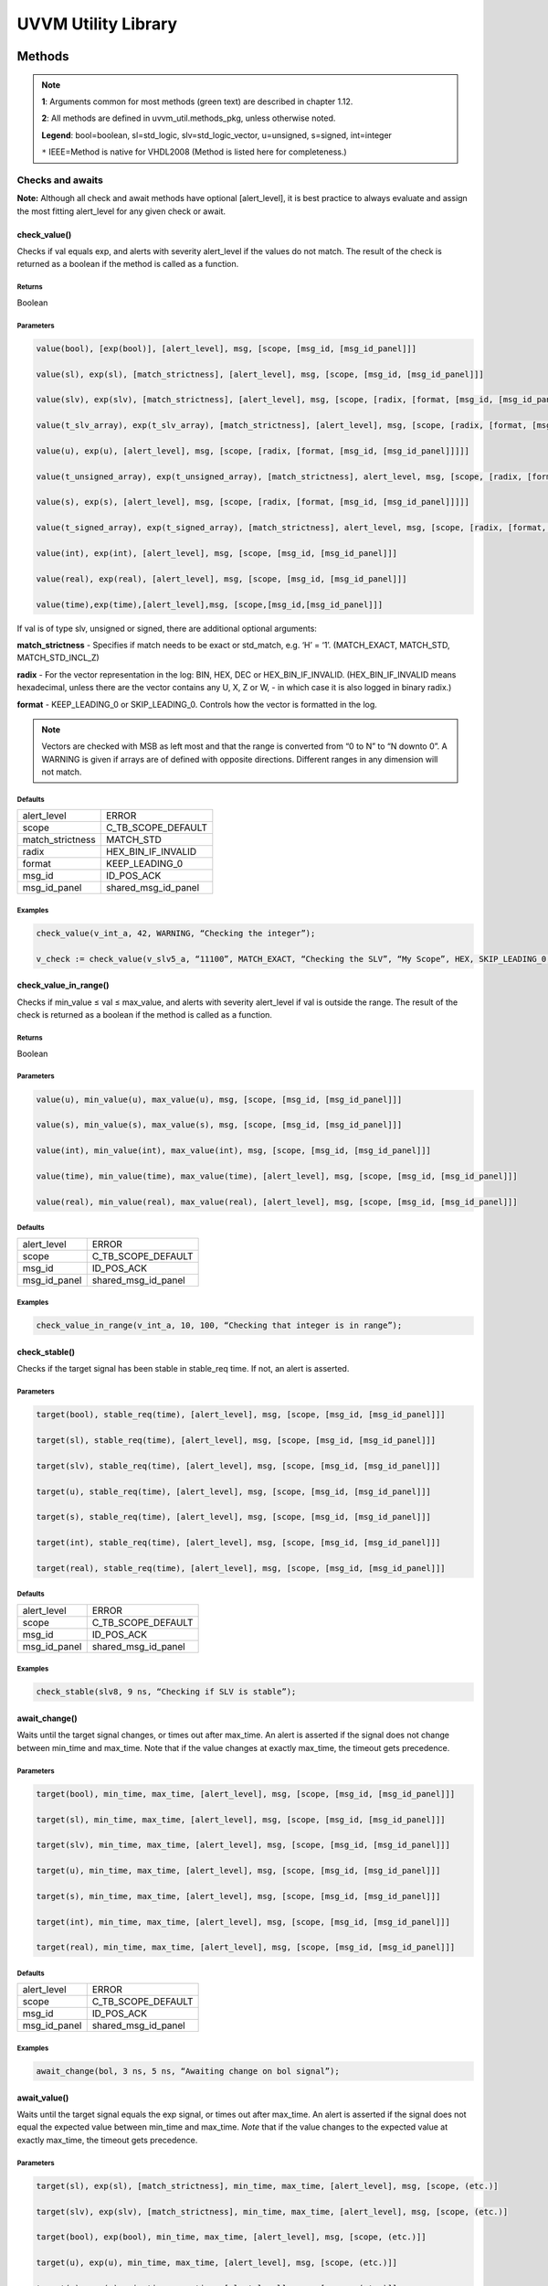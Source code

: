 #######################################################################################################################
UVVM Utility Library
#######################################################################################################################

***********************************************************************************************************************	     
Methods
***********************************************************************************************************************	     


.. note::
   **1**: Arguments common for most methods (green text) are described in chapter 1.12.
   
   **2**: All methods are defined in uvvm_util.methods_pkg, unless otherwise noted.
   
   **Legend**: bool=boolean, sl=std_logic, slv=std_logic_vector, u=unsigned, s=signed, int=integer
   
   ``*`` IEEE=Method is native for VHDL2008 (Method is listed here for completeness.)



Checks and awaits
=======================================================================================================================

**Note:** Although all check and await methods have optional [alert_level], it is best practice to always evaluate and 
assign the most fitting alert_level for any given check or await.


check_value()
-------------

Checks if val equals exp, and alerts with severity alert_level if the values do not match.
The result of the check is returned as a boolean if the method is called as a function.

Returns
^^^^^^^

Boolean


Parameters
^^^^^^^^^^

.. code-block:: shell

    value(bool), [exp(bool)], [alert_level], msg, [scope, [msg_id, [msg_id_panel]]]

    value(sl), exp(sl), [match_strictness], [alert_level], msg, [scope, [msg_id, [msg_id_panel]]]

    value(slv), exp(slv), [match_strictness], [alert_level], msg, [scope, [radix, [format, [msg_id, [msg_id_panel]]]]]

    value(t_slv_array), exp(t_slv_array), [match_strictness], [alert_level], msg, [scope, [radix, [format, [msg_id, [msg_id_panel]]]]]

    value(u), exp(u), [alert_level], msg, [scope, [radix, [format, [msg_id, [msg_id_panel]]]]] 

    value(t_unsigned_array), exp(t_unsigned_array), [match_strictness], alert_level, msg, [scope, [radix, [format, [msg_id, [msg_id_panel]]]]]

    value(s), exp(s), [alert_level], msg, [scope, [radix, [format, [msg_id, [msg_id_panel]]]]]

    value(t_signed_array), exp(t_signed_array), [match_strictness], alert_level, msg, [scope, [radix, [format, [msg_id, [msg_id_panel]]]]]

    value(int), exp(int), [alert_level], msg, [scope, [msg_id, [msg_id_panel]]]

    value(real), exp(real), [alert_level], msg, [scope, [msg_id, [msg_id_panel]]] 

    value(time),exp(time),[alert_level],msg, [scope,[msg_id,[msg_id_panel]]]


If val is of type slv, unsigned or signed, there are additional optional arguments:

**match_strictness**  - Specifies if match needs to be exact or std_match, e.g. ‘H’ = ‘1’.
(MATCH_EXACT, MATCH_STD, MATCH_STD_INCL_Z)                               
    
**radix** - For the vector representation in the log: BIN, HEX, DEC or HEX_BIN_IF_INVALID.
(HEX_BIN_IF_INVALID means hexadecimal, unless there are the vector contains any U,     
X, Z or W, - in which case it is also logged in binary radix.)                               
    
**format** - KEEP_LEADING_0 or SKIP_LEADING_0. Controls how the vector is formatted in the log.


.. note::
    Vectors are checked with MSB as left most and that the range is converted from “0 to N” to “N downto 0”.                     
    A WARNING is given if arrays are of defined with opposite directions. Different ranges in any dimension will not match.
      

Defaults
^^^^^^^^

+-----------------+---------------------+
| alert_level     | ERROR               |
+-----------------+---------------------+                                
| scope           | C_TB_SCOPE_DEFAULT  |
+-----------------+---------------------+                             
| match_strictness| MATCH_STD           |
+-----------------+---------------------+                             
| radix           | HEX_BIN_IF_INVALID  |
+-----------------+---------------------+                             
| format          | KEEP_LEADING_0      |
+-----------------+---------------------+                             
| msg_id          | ID_POS_ACK          |
+-----------------+---------------------+                             
| msg_id_panel    | shared_msg_id_panel |
+-----------------+---------------------+                             
    

Examples
^^^^^^^^

.. code-block:: shell

    check_value(v_int_a, 42, WARNING, “Checking the integer”);

    v_check := check_value(v_slv5_a, “11100”, MATCH_EXACT, “Checking the SLV”, “My Scope”, HEX, SKIP_LEADING_0, ID_SEQUENCER, shared_msg_id_panel);


check_value_in_range()
----------------------

Checks if min_value ≤ val ≤ max_value, and alerts with severity alert_level if val is outside the range.
The result of the check is returned as a boolean if the method is called as a function.    

Returns
^^^^^^^

Boolean


Parameters
^^^^^^^^^^

.. code-block:: shell

    value(u), min_value(u), max_value(u), msg, [scope, [msg_id, [msg_id_panel]]]

    value(s), min_value(s), max_value(s), msg, [scope, [msg_id, [msg_id_panel]]]

    value(int), min_value(int), max_value(int), msg, [scope, [msg_id, [msg_id_panel]]]

    value(time), min_value(time), max_value(time), [alert_level], msg, [scope, [msg_id, [msg_id_panel]]]

    value(real), min_value(real), max_value(real), [alert_level], msg, [scope, [msg_id, [msg_id_panel]]]
                                      
                            
Defaults
^^^^^^^^

+-----------------+---------------------+
| alert_level     | ERROR               |
+-----------------+---------------------+
| scope           | C_TB_SCOPE_DEFAULT  |
+-----------------+---------------------+
| msg_id          | ID_POS_ACK          |
+-----------------+---------------------+
| msg_id_panel    | shared_msg_id_panel |
+-----------------+---------------------+


Examples
^^^^^^^^

.. code-block:: shell

    check_value_in_range(v_int_a, 10, 100, “Checking that integer is in range”);



check_stable()
--------------

Checks if the target signal has been stable in stable_req time. If not, an alert is asserted.

Parameters
^^^^^^^^^^

.. code-block:: shell

    target(bool), stable_req(time), [alert_level], msg, [scope, [msg_id, [msg_id_panel]]]

    target(sl), stable_req(time), [alert_level], msg, [scope, [msg_id, [msg_id_panel]]]
    
    target(slv), stable_req(time), [alert_level], msg, [scope, [msg_id, [msg_id_panel]]]

    target(u), stable_req(time), [alert_level], msg, [scope, [msg_id, [msg_id_panel]]]

    target(s), stable_req(time), [alert_level], msg, [scope, [msg_id, [msg_id_panel]]]

    target(int), stable_req(time), [alert_level], msg, [scope, [msg_id, [msg_id_panel]]]

    target(real), stable_req(time), [alert_level], msg, [scope, [msg_id, [msg_id_panel]]]


Defaults
^^^^^^^^

+-----------------+---------------------+
| alert_level     | ERROR               |
+-----------------+---------------------+
| scope           | C_TB_SCOPE_DEFAULT  |
+-----------------+---------------------+
| msg_id          | ID_POS_ACK          |
+-----------------+---------------------+
| msg_id_panel    | shared_msg_id_panel |
+-----------------+---------------------+


Examples
^^^^^^^^

.. code-block:: shell

    check_stable(slv8, 9 ns, “Checking if SLV is stable”);




await_change()
--------------

Waits until the target signal changes, or times out after max_time. An alert is asserted if the signal does not change between min_time
and max_time.
Note that if the value changes at exactly max_time, the timeout gets
precedence.

Parameters
^^^^^^^^^^

.. code-block:: shell

    target(bool), min_time, max_time, [alert_level], msg, [scope, [msg_id, [msg_id_panel]]]

    target(sl), min_time, max_time, [alert_level], msg, [scope, [msg_id, [msg_id_panel]]]

    target(slv), min_time, max_time, [alert_level], msg, [scope, [msg_id, [msg_id_panel]]]

    target(u), min_time, max_time, [alert_level], msg, [scope, [msg_id, [msg_id_panel]]]

    target(s), min_time, max_time, [alert_level], msg, [scope, [msg_id, [msg_id_panel]]]

    target(int), min_time, max_time, [alert_level], msg, [scope, [msg_id, [msg_id_panel]]]

    target(real), min_time, max_time, [alert_level], msg, [scope, [msg_id, [msg_id_panel]]]


Defaults
^^^^^^^^

+-----------------+---------------------+
| alert_level     | ERROR               |
+-----------------+---------------------+
| scope           | C_TB_SCOPE_DEFAULT  |
+-----------------+---------------------+
| msg_id          | ID_POS_ACK          |
+-----------------+---------------------+
| msg_id_panel    | shared_msg_id_panel |
+-----------------+---------------------+


Examples
^^^^^^^^

.. code-block:: shell

    await_change(bol, 3 ns, 5 ns, “Awaiting change on bol signal”);


await_value()
-------------

Waits until the target signal equals the exp signal, or times out after max_time.
An alert is asserted if the signal does not equal the expected value between min_time and max_time.
*Note* that if the value changes to the expected value at exactly max_time, the timeout gets precedence.

Parameters
^^^^^^^^^^

.. code-block:: shell

    target(sl), exp(sl), [match_strictness], min_time, max_time, [alert_level], msg, [scope, (etc.)]

    target(slv), exp(slv), [match_strictness], min_time, max_time, [alert_level], msg, [scope, (etc.)]

    target(bool), exp(bool), min_time, max_time, [alert_level], msg, [scope, (etc.)]]

    target(u), exp(u), min_time, max_time, [alert_level], msg, [scope, (etc.)]]

    target(s), exp(s), min_time, max_time, [alert_level], msg, [scope, (etc.)]]

    target(int), exp(int), min_time, max_time, [alert_level], msg, [scope, (etc.)]]

    target(real), exp(real), min_time, max_time, [alert_level], msg, [scope, (etc.)]]


**match_strictness** - Specifies if match needs to be exact or std_match , e.g. ‘H’ = ‘1’. (MATCH_EXACT, MATCH_STD)

Defaults
^^^^^^^^

+-----------------+---------------------+
| alert_level     | ERROR               |
+-----------------+---------------------+
| scope           | C_TB_SCOPE_DEFAULT  |
+-----------------+---------------------+
| msg_id          | ID_POS_ACK          |
+-----------------+---------------------+
| msg_id_panel    | shared_msg_id_panel |
+-----------------+---------------------+


Examples
^^^^^^^^

.. code-block:: shell

    await_value(bol, true, 10 ns, 20 ns, “Waiting for bol to become true”);

    await_value(slv8, “10101010”, MATCH_STD, 3 ns, 7 ns, WARNING, “Waiting for slv8 value”);


await_stable()
--------------

Wait until the target signal has been stable for at least 'stable_req'. Report an error if this does not occurr within the time specified by 'timeout'.
*Note:* 'Stable' refers to that the signal has not had an event (i.e. not changed value).

Parameters
^^^^^^^^^^

.. code-block:: shell

    target(bool), stable_req(time), stable_req_from(t_from_point_in_time), timeout (time), timeout_from(t_from_point_in_time), [alert_level], msg, [scope, (etc.)]

    target(sl), stable_req(time), stable_req_from(t_from_point_in_time), timeout (time), timeout_from(t_from_point_in_time), [alert_level], msg, [scope, (etc.)]

    target(slv), stable_req(time), stable_req_from(t_from_point_in_time), timeout (time), timeout_from(t_from_point_in_time), [alert_level], msg, [scope, (etc.)]

    target(u), stable_req(time), stable_req_from(t_from_point_in_time), timeout (time), timeout_from(t_from_point_in_time), [alert_level], msg, [scope, (etc.)]

    target(s), stable_req(time), stable_req_from(t_from_point_in_time), timeout (time), timeout_from(t_from_point_in_time), [alert_level], msg, [scope, (etc.)]

    target(int), stable_req(time), stable_req_from(t_from_point_in_time), timeout (time), timeout_from(t_from_point_in_time), [alert_level], msg, [scope, (etc.)]

    target(real), stable_req(time), stable_req_from(t_from_point_in_time), timeout (time), timeout_from(t_from_point_in_time), [alert_level], msg, [scope, (etc.)]


Description of special arguments:

stable_req_from : 

- FROM_NOW: Target must be stable 'stable_req' from now.
- FROM_LAST_EVENT: Target must be stable 'stable_req' from the last event of target.

timeout_from :

- FROM_NOW: The timeout argument is given in time from now.
- FROM_LAST_EVENT: The timeout argument is given in time the last event of target.


Defaults
^^^^^^^^

+-----------------+---------------------+
| alert_level     | ERROR               |
+-----------------+---------------------+
| scope           | C_TB_SCOPE_DEFAULT  |
+-----------------+---------------------+
| msg_id          | ID_POS_ACK          |
+-----------------+---------------------+
| msg_id_panel    | shared_msg_id_panel |
+-----------------+---------------------+


Examples
^^^^^^^^

.. code-block:: shell

    await_stable(u8, 20 ns, FROM_LAST_EVENT, 100 ns, FROM_NOW, ERROR, “Waiting for u8 to stabilize”);




Logging and verbosity control
=======================================================================================================================


set_log_file_name()
-------------------

Sets the log file name. To ensure that the entire log transcript is written to a single file, 
this should be called prior to any other procedures (except set_alert_file_name()). 
If file name is set after a log message has been written to the log file, a warning will be reported. 
This warning can be disabled by setting C_WARNING_ON_LOG_ALERT_FILE_RUNTIME_RENAME false in the adaptations_pkg.

Parameters
^^^^^^^^^^

.. code-block:: shell

    [file_name(string)]


Defaults
^^^^^^^^

+-----------------+---------------------+
| file_name       | C_LOG_FILE_NAME     |
+-----------------+---------------------+


Examples
^^^^^^^^

.. code-block:: shell    

    set_log_file_name(“new_log_file_name.txt”);


log()
-----

Writes message to log. If the msg_id is enabled in msg_id_panel, log the msg. Log destination defines where the message will 
be written to (CONSOLE_AND_LOG, CONSOLE_ONLY, LOG_ONLY). If log destination is not specified, the default value in 
shared_default_log_destination found in the adaptations_pkg.vhd will be used. log_file_name defines the log file that the text 
block shall be written to. The “open_mode” parameter indicates how the log file shall be opened (write_mode, append_mode).

Parameters
^^^^^^^^^^

.. code-block:: shell

    [msg_id], msg, [scope, [msg_id_panel, [log_destination(t_log_destination), [log_file_name(string), [open_mode(file_open_kind)]]]]]



General string handling features for log()
^^^^^^^^^^^^^^^^^^^^^^^^^^^^^^^^^^^^^^^^^^

* All log messages will be given using the user defined layout in adaptations_pkg.vhd
* \\n may be used to force line shifts. Line shift will occur after scope column, before message column
* \\r may be used to force line shift at start of log message. The result will be a blank line apart from prefix 
  (message ID, timestamp and scope will be omitted on the first line)


Defaults
^^^^^^^^

+-------------------+-------------------------------+
| msg_id            | C_TB_MSG_ID_DEFAULT           |
+-------------------+-------------------------------+
| scope             | C_TB_SCOPE_DEFAULT            |
+-------------------+-------------------------------+
| msg_id_panel      | shared_msg_id_panel           |
+-------------------+-------------------------------+
| log_destination   | shared_default_log_destination|
+-------------------+-------------------------------+
| log_file_name     | C_LOG_FILE_NAME               |
+-------------------+-------------------------------+
| open_mode         | append_mode                   |
+-------------------+-------------------------------+


Examples
^^^^^^^^

.. code-block:: shell

    log(ID_SEQUENCER, “message to log”);

    log(ID_BFM, “Msg”, “MyScope”, local_msg_id_panel, LOG_ONLY, “new_log.txt”, write_mode);


log_text_block()
----------------

Writes text block from VHDL line to log. Formatting either FORMATTED or UNFORMATTED. msg_header is an optional header message for the text_block.
log_if_block_empty defines how an empty text block is handled (WRITE_HDR_IF_BLOCK_EMPTY/SKIP_LOG_IF_BLOCK_EMPTY/NOTIFY_IF_BLOCK_EMPTY).
Log destination defines where the message will be written to (CONSOLE_AND_LOG, CONSOLE_ONLY, LOG_ONLY). Log file name defines the log file that 
the text block shall be written to. open_mode indicates how the log file shall be opened (write_mode, append_mode).

Parameters
^^^^^^^^^^

.. code-block:: shell

    log_text_block(ID_SEQUENCER, v_line, UNFORMATTED);

    log_text_block(ID_BFM, v_line, FORMATTED, “Header”, “MyScope”);



Defaults
^^^^^^^^

+-----------------------+-------------------------------+
| msg_header            | “”                            |
+-----------------------+-------------------------------+
| scope                 | C_TB_SCOPE_DEFAULT            |
+-----------------------+-------------------------------+
| msg_id_panel          | shared_msg_id_panel           |
+-----------------------+-------------------------------+
| log_if_block_empty    | WRITE_HDR_IF_BLOCK_EMPTY      |
+-----------------------+-------------------------------+
| log_destination       | shared_default_log_destination|
+-----------------------+-------------------------------+
| log_file_name         | C_LOG_FILE_NAME               |
+-----------------------+-------------------------------+
| open_mode             | append_mode                   |
+-----------------------+-------------------------------+


Examples
^^^^^^^^

.. code-block:: shell

    log_text_block(ID_SEQUENCER, v_line, UNFORMATTED);
    
    log_text_block(ID_BFM, v_line, FORMATTED, “Header”, “MyScope”);



enable_log_msg()
----------------

Enables logging for the given msg_id. (See ID-list on front page for special purpose IDs).
Logging of enable_log_msg() can be turned off by setting quietness=QUIET.

Parameters
^^^^^^^^^^

.. code-block:: shell

    msg_id, [quietness(t_quietness), [scope]]
    
    msg_id, msg, [quietness(t_quietness), [scope]]
    
    msg_id, msg_id_panel, [msg, [scope, [quietness(t_quietness)]]]

Defaults
^^^^^^^^

+-----------------------+-------------------------------+
| msg_id_panel          | shared_msg_id_panel           |
+-----------------------+-------------------------------+
| msg                   | ””                            |
+-----------------------+-------------------------------+
| scope                 | C_TB_SCOPE_DEFAULT            |
+-----------------------+-------------------------------+
| quietness             | NON_QUIET                     |
+-----------------------+-------------------------------+


Examples
^^^^^^^^

.. code-block:: shell

    enable_log_msg(ID_SEQUENCER);


disable_log_msg()
-----------------

Disables logging for the given msg_id. (See ID-list on front page for special purpose IDs).
Logging of disable_log_msg() can be turned off by setting quietness=QUIET.

Parameters
^^^^^^^^^^

.. code-block:: shell

    msg_id, [quietness(t_quietness), [scope]]

    msg_id, msg, [quietness(t_quietness), [scope]]

    msg_id, msg_id_panel, [msg, [scope, [quietness(t_quietness)]]]


Defaults
^^^^^^^^

+-----------------------+-------------------------------+
| msg_id_panel          | shared_msg_id_panel           |
+-----------------------+-------------------------------+
| msg                   | ””                            |
+-----------------------+-------------------------------+
| scope                 | C_TB_SCOPE_DEFAULT            |
+-----------------------+-------------------------------+
| quietness             | NON_QUIET                     |
+-----------------------+-------------------------------+


Examples
^^^^^^^^

.. code-block:: shell

    disable_log_msg(ID_LOG_HDR);



is_log_msg_enabled ()
---------------------

Returns Boolean ‘true’ if given message ID is enabled. Otherwise ‘false’

Returns
^^^^^^^

Boolean


Parameters
^^^^^^^^^^

.. code-block:: shell

    msg_id, [msg_id_panel]


Defaults
^^^^^^^^

+-----------------------+-------------------------------+
| msg_id_panel          | shared_msg_id_panel           |
+-----------------------+-------------------------------+


Examples
^^^^^^^^

.. code-block:: shell

    v_is_enabled := is_log_msg_enabled(ID_SEQUENCER);


set_log_destination()
---------------------

Sets the default log destination for all log procedures (CONSOLE_AND_LOG, CONSOLE_ONLY, LOG_ONLY). 
The destination specified in this log_destination will be used unless the log_destination argument in 
the log procedure is specified. A log message is written to log ID ID_LOG_MSG_CTRL if quietness is set to NON_QUIET .

Parameters
^^^^^^^^^^

.. code-block:: shell

    t_log_destination, [quietness(t_quietness)]



Defaults
^^^^^^^^

+-----------------------+-------------------------------+
| Quietness             | NON_QUIET                     |
+-----------------------+-------------------------------+


Examples
^^^^^^^^

.. code-block:: shell

    set_log_destination(CONSOLE_ONLY);




Alert handling
=======================================================================================================================


set_alert_file_name()
---------------------

Sets the alert file name. To ensure that the entire log transcript is written to a single file, 
this should be called prior to any other procedures (except set_alert_file_name()). If file name is set after a 
log message has been written to the log file, a warning will be reported. This warning can be disabled by 
setting C_WARNING_ON_LOG_ALERT_FILE_RUNTIME_RENAME false in the adaptations_pkg.

Parameters
^^^^^^^^^^

.. code-block:: shell

    file_name(string)]

Defaults
^^^^^^^^

+-----------------------+-------------------------------+
| file_name             | C_ALERT_FILE_NAME             |
+-----------------------+-------------------------------+


Examples
^^^^^^^^

.. code-block:: shell

    set_alert_file_name(“new_alert_log_file.txt”);



alert()
-------

- Asserts an alert with severity given by alert_level.
- Increment the counters for the given alert_level.
- If the stop_limit for the given alert_level is reached, stop the simulation.


Parameters
^^^^^^^^^^

.. code-block:: shell

    alert_level, msg , [scope]

Defaults
^^^^^^^^

+-----------------------+-------------------------------+
| scope                 | C_TB_SCOPE_DEFAULT            |
+-----------------------+-------------------------------+


Examples
^^^^^^^^

.. code-block:: shell

    alert(TB_WARNING, “This is a TB warning”);


alert() overloads
-----------------

Overloads for alert().
Note that: warning(msg, [scope]) = alert(warning, msg, [scope]).

- note() tb_note() 
- warning() tb_warning() 
- error() tb_error() 
- failure() tb_failure()
- manual_check() 


Parameters
^^^^^^^^^^

.. code-block:: shell

    msg, [scope]

Defaults
^^^^^^^^

+-----------------------+-------------------------------+
| scope                 | C_TB_SCOPE_DEFAULT            |
+-----------------------+-------------------------------+


Examples
^^^^^^^^

.. code-block:: shell

    note(“This is a note”);

    tb_failure(“This is a TB failure”, “tb_scope”);



increment_expected_alerts()
---------------------------

Increments the expected alert counter for the given alert_level.

Parameters
^^^^^^^^^^

.. code-block:: shell

    alert_level, [number (natural) , [msg, [scope]]]


Defaults
^^^^^^^^

+-----------------------+-------------------------------+
| number                | 1                             |
+-----------------------+-------------------------------+
| msg                   | “”                            |
+-----------------------+-------------------------------+
| scope                 | C_TB_SCOPE_DEFAULT            |
+-----------------------+-------------------------------+


Examples
^^^^^^^^

.. code-block:: shell

    increment_expected_alerts_and_stop_limit(WARNING, 2, “Expecting two more warnings”);


get_alert_stop_limit()
----------------------

Returns current stop limit for given alert type.

Returns
^^^^^^^

Integer


Parameters
^^^^^^^^^^

.. code-block:: shell

    alert_level


Examples
^^^^^^^^

.. code-block:: shell

    v_int := get_alert_stop_limit(FAILURE);


set_alert_attention()
---------------------

Set given alert type to t_attention: IGNORE or REGARD.

Parameters
^^^^^^^^^^

.. code-block:: shell

    alert_level, attention (t_attention), [msg]


Defaults
^^^^^^^^

+-----------------------+-------------------------------+
| msg                   | “”                            |
+-----------------------+-------------------------------+

Examples
^^^^^^^^

.. code-block:: shell

    set_alert_attention(NOTE, IGNORE, “Ignoring all note-alerts”);


get_alert_attention()
---------------------

Returns current attention (IGNORE or REGARD) for given alert type.


Returns
^^^^^^^

t_attention


Parameters
^^^^^^^^^^

.. code-block:: shell

    alert_level


Examples
^^^^^^^^

.. code-block:: shell

    v_attention := get_alert_attention(WARNING)



Reporting
=======================================================================================================================

report_global_ctrl()
--------------------

Logs the values in the global_ctrl signal, which is described in chapter 1.13 **TODO! Enter link!**


Parameters
^^^^^^^^^^

.. code-block:: shell

    VOID


report_msg_id_panel()
---------------------

Logs the values in the msg_id_panel, which is described in chapter 1.13 **TODO! Enter link!**


Parameters
^^^^^^^^^^

.. code-block:: shell

    VOID


report_alert_counters()
-----------------------

Logs the status of all alert counters, typically at the end of simulation.
For each alert_level, the alert counter is compared with the expected counter.
If parameter is FINAL, an additional summary concluding success or failure is logged. - type t_order is (FINAL, INTERMEDIATE)
VOID parameter gives same result as FINAL.


Parameters
^^^^^^^^^^

.. code-block:: shell

    VOID

    order (t_order)


Examples
^^^^^^^^

.. code-block:: shell

    report_alert_counters(VOID); 

    report_alert_counters(FINAL); 

    report_alert_counters(INTERMEDIATE);



report_check_counters()
-----------------------

Logs the status of all check counters, typically at the end of simulation. 
- type t_order is (FINAL, INTERMEDIATE)

VOID parameter gives same result as FINAL.


Parameters
^^^^^^^^^^

.. code-block:: shell

    VOID

    order (t_order)


Examples
^^^^^^^^

.. code-block:: shell

    report_check_counters(VOID); 

    report_check_counters(FINAL); 

    report_check_counters(INTERMEDIATE);



Shared variables
----------------

*Note!* The shared variables are natural, read only types.

shared_uvvm_status.found_unexpected_simulation_warnings_or_worse
^^^^^^^^^^^^^^^^^^^^^^^^^^^^^^^^^^^^^^^^^^^^^^^^^^^^^^^^^^^^^^^^
Status is ‘0’ on success and ‘1’ on failure.
The variable is set when actual > expected for WARNING, ERROR or FAILURE alerts.

shared_uvvm_status.found_unexpected_simulation_errors_or_worse
^^^^^^^^^^^^^^^^^^^^^^^^^^^^^^^^^^^^^^^^^^^^^^^^^^^^^^^^^^^^^^
Status is ‘0’ on success and ‘1’ on failure.
The variable is set when actual > expected for ERROR or FAILURE alerts.

shared_uvvm_status.mismatch_on_expected_simulation_warnings_or_worse
^^^^^^^^^^^^^^^^^^^^^^^^^^^^^^^^^^^^^^^^^^^^^^^^^^^^^^^^^^^^^^^^^^^^
Status is ‘0’ on success and ‘1’ on failure.
The variable is set when there is a mismatch between the expected and the actual WARNING, ERROR or FAILURE alerts.

shared_uvvm_status.mismatch_on_expected_simulation_errors_or_worse
^^^^^^^^^^^^^^^^^^^^^^^^^^^^^^^^^^^^^^^^^^^^^^^^^^^^^^^^^^^^^^^^^^
Status is ‘0’ on success and ‘1’ on failure.
The variable is set when there is a mismatch between the expected and the actual ERROR or FAILURE alerts.



Randomization
=======================================================================================================================

random()
--------

Returns a random std_logic_vector of size length. The function uses and updates a global seed.


Returns
^^^^^^^

std_logic_vector


Parameters
^^^^^^^^^^

.. code-block:: shell

    length(int)


Examples
^^^^^^^^

.. code-block:: shell

    v_slv := random(v_slv’length);


random()
--------

Returns a random std_logic. The function uses and updates a global seed

Returns
^^^^^^^

std_logic_vector


Parameters
^^^^^^^^^^

.. code-block:: shell

    VOID


Examples
^^^^^^^^

.. code-block:: shell

    v_sl := random(VOID);


random()
--------

Returns a random integer, real or time between min_value and max_value. The function uses and updates a global seed

Returns
^^^^^^^

- Integer
- Real
- Time


Parameters
^^^^^^^^^^

.. code-block:: shell

    min_value(int), max_value(int) 
    
    min_value(real), max_value(real) 
    
    min_value(time), max_value(time)


Examples
^^^^^^^^

.. code-block:: shell

    v_int := random(1, 10);


random()
--------

Sets v_target to a random value. The procedure uses and updates v_seed1 and v_seed2.


Parameters
^^^^^^^^^^

.. code-block:: shell

    min_value(int), max_value(int), v_seed1(positive var), v_seed2(positive var), v_target(int var)
    
    min_value(real), max_value(real), v_seed1(positive var), v_seed2(positive var), v_target(real var) 
    
    min_value(time), max_value(time), v_seed1(positive var), v_seed2(positive var), v_target(time var)


Examples
^^^^^^^^

.. code-block:: shell

    random(0.01, 0.03, v_seed1, v_seed2, v_real);


randomize()
-----------

Sets the global seeds to seed1 and seed2.


Parameters
^^^^^^^^^^

.. code-block:: shell

    seed1(positive), seed2(positive) , [msg, [scope]]


Examples
^^^^^^^^

.. code-block:: shell

    randomize(12, 14, “Setting global seeds”);



String handling
=======================================================================================================================


to_string()
-----------

IEEE defined to_string functions.
Return a string with the value of the argument ‘value’.

Returns
^^^^^^^

String


Parameters
^^^^^^^^^^

.. code-block:: shell

    value({ANY_SCALAR_TYPE})

    value(slv)
    
    value(time), unit(time)
    
    value(real), digits(natural)
    
    value(real), format(string) -- C-style formatting


to_string()
-----------

Additions to the IEEE defined to_string functions.
Return a string with the value of the argument ‘val’.

- type t_radix is (BIN, HEX, DEC, HEX_BIN_IF_INVALID)
- type t_format_spaces is (KEEP_LEADING_SPACE, SKIP_LEADING_SPACE) 
- type t_truncate_string is (DISALLOW_TRUNCATE, ALLOW_TRUNCATE)
- type t_format_zeros is (AS_IS, SKIP_LEADING_0)
- type t_radix_prefix is (EXCL_RADIX, INCL_RADIX)
- type t_format_zeros is (KEEP_LEADING_0, SKIP_LEADING_0)


Returns
^^^^^^^

String


Parameters
^^^^^^^^^^

.. code-block:: shell

    val(bool), width(natural), justified(side), format_spaces(t_format_spaces), [truncate(t_truncate_string)]

    val(int), width(natural), justified(side), format_spaces(t_format_spaces), [truncate(t_truncate_string), [radix(t_radix), [prefix(t_radix_prefix), [format(t_format_zeros)]]]]

    val(int), radix(t_radix), prefix(t_radix_prefix), [format(t_format_zeros)] val(slv), radix(t_radix), [format(t_format_zeros), [prefix(t_radix_prefix)]] val(t_slv_array), radix(t_radix), [format(t_format_zeros), [prefix(t_radix_prefix)]]

    val(u), radix(t_radix), [format(t_format_zeros), [prefix(t_radix_prefix)]] val(t_unsigned_array), radix(t_radix), [format(t_format_zeros), [prefix(t_radix_prefix)]]

    val(s), radix(t_radix), [format(t_format_zeros), [prefix(t_radix_prefix)]] val(t_signed_array), radix(t_radix), [format(t_format_zeros), [prefix(t_radix_prefix)]]

    val(string) -- Removes non printable ascii characters


Defaults
^^^^^^^^

+-----------------------+-------------------------------+
| justified             | RIGHT                         |
+-----------------------+-------------------------------+
| truncate              | DISALLOW_TRUNCATE             |
+-----------------------+-------------------------------+
| prefix                | EXCL_RADIX                    |
+-----------------------+-------------------------------+


Examples
^^^^^^^^

.. code-block:: shell

    v_string := to_string(v_u8, DEC);
    
    v_string := to_string(v_slv8, HEX, AS_IS, INCL_RADIX);


to_upper()
----------

Returns a string containing an upper case version of the argument ‘val’

Returns
^^^^^^^

String


Parameters
^^^^^^^^^^

.. code-block:: shell

    val(string)

Examples
^^^^^^^^

.. code-block:: shell

    v_string := to_upper(“lowercase string”);


justify()
---------

IEEE implementation of justify. 
Returns a string where ‘value’ is justified to the side given by ‘justified’ (right, left).

Returns
^^^^^^^

String


Parameters
^^^^^^^^^^

.. code-block:: shell

    value(string), [justified(side)], [field(width)]



Defaults
^^^^^^^^

+-----------------------+-------------------------------+
| justified             | RIGHT                         |
+-----------------------+-------------------------------+
| field                 | 0                             |
+-----------------------+-------------------------------+


justify()
---------

Addition to the IEEE implementation of justify(). 
Returns a string where ‘val’ is justified to the side given by ‘justified’ (right, left, center). In addition to right and left, center is also an option. 
The string can be truncated with the ‘truncate’ parameter (ALLOW_TRUNCATE, DISALLOW_TRUNCATE) or leading spaces can be removed 
with ‘format_spaces’ (KEEP_LEADING_SPACE, SKIP_LEADING_SPACE).

Returns
^^^^^^^

String


Parameters
^^^^^^^^^^

.. code-block:: shell

    val(string), justified(side), width(natural), format_spaces(t_format_spaces), truncate(t_truncate_string)


Examples
^^^^^^^^

.. code-block:: shell

    v_string := justify(“string”, RIGHT, C_STRING_LENGTH, ALLOW_TRUNCATE, KEEP_LEADING_SPACE);


fill_string()
-------------

Returns a string filled with the character ‘val’.

Returns
^^^^^^^

String


Parameters
^^^^^^^^^^

.. code-block:: shell

    val(character), width(natural)


Examples
^^^^^^^^

.. code-block:: shell

    v_string := fill_string(‘X’, 10);


ascii_to_char()
---------------

Return the ASCII to character located at the argument ‘ascii_pos’

- type t_ascii_allow is (ALLOW_ALL, ALLOW_PRINTABLE_ONLY)


Returns
^^^^^^^

Character


Parameters
^^^^^^^^^^

.. code-block:: shell

    ascii_pos(int), [ascii_allow (t_ascii_allow)]


Defaults
^^^^^^^^

+-----------------------+-------------------------------+
| ascii_allow           | ALLOW_ALL                     |
+-----------------------+-------------------------------+


Examples
^^^^^^^^

.. code-block:: shell

    v_char := ascii_to_char(65); -- ASCII ‘A’


char_to_ascii()
---------------

Return the ASCII value (integer) of the argument ‘char’

Returns
^^^^^^^

Integer


Parameters
^^^^^^^^^^

.. code-block:: shell

    char (character)


Examples
^^^^^^^^

.. code-block:: shell

    v_int := char_to_ascii(‘A’); -- Returns 65


pos_of_leftmost()
-----------------

Returns position of left most ‘character’ in ‘string’, alternatively return-value if not found.

Returns
^^^^^^^

Natural


Parameters
^^^^^^^^^^

.. code-block:: shell

    target(character), vector(string), [result_if_not_found (natural)]



Defaults
^^^^^^^^

+-----------------------+-------------------------------+
| result_if_not_found   | 1                             |
+-----------------------+-------------------------------+


Examples
^^^^^^^^

.. code-block:: shell

    v_natural := pos_of_leftmost(‘x’, v_string);


pos_of_rightmost()
------------------

Returns position of right most ‘character’ in ‘string’, alternatively return- value if not found.

Returns
^^^^^^^

Natural


Parameters
^^^^^^^^^^

.. code-block:: shell

    target(character), vector(string), [result_if_not_found (natural)]


Defaults
^^^^^^^^

+-----------------------+-------------------------------+
| result_if_not_found   | 1                             |
+-----------------------+-------------------------------+


Examples
^^^^^^^^

.. code-block:: shell

    v_natural := pos_of_rightmost(‘A’, v_string);


remove_initial_chars()
----------------------

Return string less the num (number of chars) first characters

Returns
^^^^^^^
String


Parameters
^^^^^^^^^^

.. code-block:: shell

    source(string), num(natural)


Examples
^^^^^^^^

.. code-block:: shell

    v_string :=remove_initial_chars(“abcde”,1); -- Returns “bcde”


get_[procedure|process|entity]_name from_instance_name()
--------------------------------------------------------

Returns procedure, process or entity name from the given instance name as string.
The instance name must be <object>’instance_name, where object is a signal, variable or constant defined in the procedure,
process and entity or process respectively. E.g. get_entity_name_from_instance_name(my_process_variable’instance-name)

Returns
^^^^^^^

String


Parameters
^^^^^^^^^^

.. code-block:: shell

    val(string)


Examples
^^^^^^^^

.. code-block:: shell

    v_string := get_procedure_name_from_instance_name(c_int’instance_name);

    v_string := get_process_name_from_instance_name(c_int’instance_name);

    v_string := get_entity_name_from_instance_name(c_int’instance_name);


replace()
---------

String function returns a string where the target character has been replaced by the exchange character.

Returns
^^^^^^^

String


Parameters
^^^^^^^^^^

.. code-block:: shell

    val(string), target_char(character), exchange_char(character)


Examples
^^^^^^^^

.. code-block:: shell

    v_string := replace(“string_x”, ‘x’, ‘y’); -- Returns “string_y”


replace()
---------

Similar to function version of replace(). 
Line procedure replaces the input with a line where the target character has been replaced by the exchange character.


Parameters
^^^^^^^^^^

.. code-block:: shell

    variable text_line(inout line), target_char(character), exchange_char(character)


Examples
^^^^^^^^

.. code-block:: shell

    replace(str, ‘a’, ‘b’);


pad_string()
------------

Returns a string of width ‘width’ with the string ‘val’ on the side of the string given in ‘side’ (LEFT, RIGHT).
The remaining width is padded with ‘char’.

Returns
^^^^^^^

String


Parameters
^^^^^^^^^^

.. code-block:: shell

    val(string), char(character), width(natural), [side(side)]


Defaults
^^^^^^^^

+-----------------------+-------------------------------+
| side                  | LEFT                          |
+-----------------------+-------------------------------+


Examples
^^^^^^^^

.. code-block:: shell

    v_string := pad_string(“abcde”, ‘-’, 10, LEFT);



Signal generators
=======================================================================================================================


clock_generator()
-----------------

Generates a clock signal.
Usage: Include the clock_generator as a concurrent procedure from your test bench.
By using the variant with the clock_ena input, the clock can be started and stopped during simulation. Each start/stop is logged (if the msg_id ID_CLOCK_GEN is enabled).
Duty cycle can be set either by percentage or time.
An optional output signal clock_count can be used to keep track of the number of clock cycles that have passed. Always starts on 0.


Parameters
^^^^^^^^^^

.. code-block:: shell

    clock_signal(sl), [clock_count (natural)], clock_period(time), [clock_high_percentage(natural)] 
    
    clock_signal(sl), [clock_count (natural)], clock_period(time), [clock_high_time(time)] 
    
    clock_signal(sl), clock_ena(boolean), [clock_count(natural)], clock_period(time), clock_name(string), [clock_high_percentage(natural range 1 to 99)] 
    
    clock_signal(sl), clock_ena(boolean), [clock_count(natural)], clock_period(time), clock_name(string), [clock_high_time(time)]


Defaults
^^^^^^^^

+-----------------------+-------------------------------+
| clock_high_percentage | 50                            |
+-----------------------+-------------------------------+


Examples
^^^^^^^^

.. code-block:: shell

    clock_generator(clk50M, 20 ns);
    
    clock_generator(clk100M, clk100M_ena, 10 ns, “100 MHz with 60% duty cycle”, 60);
    
    clock_generator(clk100M, clk100M_ena, clk100M_cnt, 10 ns, “100 MHz with 60% duty cycle”, 6 ns);


adjustable_clock_generator()
----------------------------

Generates a clock with adjustable duty cycle.
Usage: Include the adjustable_clock_generator as a concurrent procedure from your test bench.

Duty cycle can be adjusted by changing the clock_high_percentage.

*Note* that clock_high_percentage has to be set in the range of 1 to 99, and that an TB_ERROR will be raised if scale limits are exceeded. Input parameter clock_period and clock_name are constants.

An optional output signal clock_count can be used to keep track of the number of clock cycles that have passed. Always starts on 0.


Parameters
^^^^^^^^^^

.. code-block:: shell

    clock_signal(sl), clock_ena(boolean), clock_period(time), clock_high_percentage(natural) 
    
    clock_signal(sl), clock_ena(boolean), clock_period(time), clock_name(string),clock_high_percentage(natural)
    
    clock_signal(sl), clock_ena(boolean), clock_count(natural), clock_period(time),clock_name(string), clock_high_percentage(natural)


Examples
^^^^^^^^

.. code-block:: shell

    adjustable_clock_generator(clk50M, clk50M_ena, 20 ns, 50); 
    
    adjustable_clock_generator(clk50M, clk50M_ena, 20 ns, “100MHz clock with 50% duty cycle”, 50);
    
    adjustable_clock_generator(clk50M, clk50M_ena, clk50M_cnt, 20 ns, “100MHz clock with 60% duty cycle”, 60);


gen_pulse()
-----------

Generates a pulse on the target signal for a certain amount of time or a number of clock cycles.

- If blocking_mode = BLOCKING: Procedure blocks the caller (e.g. the test sequencer) until the pulse is done. (default)
- If blocking_mode = NON_BLOCKING : Procedure starts the pulse and schedules the end of the pulse, so that the caller can continue immediately. 
  
*Note* that the clock_signal version will synchronize the pulse to clock signal and begin the pulse on falling edge and end the pulse on a succeeding falling edge.


Parameters
^^^^^^^^^^

.. code-block:: shell

    target(sl), [pulse_value(sl)], pulse_duration(time), [blocking_mode(t_blocking_mode)], msg, [scope, [msg_id, [msg_id_panel]]]
    
    target(sl), [pulse_value(sl)], clock_signal(sl), num_periods(int), msg, [scope, [msg_id, [msg_id_panel]]]
    
    target(boolean), [pulse_value(boolean)], pulse_duration(time), [blocking_mode(t_blocking_mode)], msg, [scope, [msg_id, [msg_id_panel]]]
    
    target(boolean), [pulse_value(boolean)], clock_signal(sl), num_periods(int), msg, [scope, [msg_id, [msg_id_panel]]]
    
    target(slv), [pulse_value(slv)], pulse_duration(time), [blocking_mode(t_blocking_mode)], msg, [scope, [msg_id, [msg_id_panel]]]
    
    target(slv), [pulse_value(slv)], clock_signal(sl), num_periods(int), msg, [scope, [msg_id, [msg_id_panel]]]


Defaults
^^^^^^^^

+-----------------------+-------------------------------+
| pulse_value           | ’1’\|true\|(others=>’1’)      |
+-----------------------+-------------------------------+
| scope                 | C_TB_SCOPE_DEFAULT            |
+-----------------------+-------------------------------+
| msg_id                | ID_GEN_PULSE                  |
+-----------------------+-------------------------------+
| msg_id_panel          | shared_msg_id_panel           |
+-----------------------+-------------------------------+


Examples
^^^^^^^^

.. code-block:: shell

    gen_pulse(sl_1, 50 ns, BLOCKING, “Pulsing for 50 ns”);
    
    gen_pulse(sl_1, ’1’, 50 ns, BLOCKING, “Pulsing for 50 ns”);
    
    gen_pulse(slv8, 50 ns, “Pulsing SLV for 50 ns”, ALLOW_PULSE_CONTINUATION); gen_pulse(slv8, x”AB”, clk100M, 2, “Pulsing SLV for 2 clock periods”);



Synchronisation
=======================================================================================================================

**Note:** It is recommended to use a constant for flag_name to avoid typing errors in methods block_flag(),
unblock_flag() and await_unblock_flag().


block_flag()
------------

Blocks a flag to allow synchronisation between processes. Adds a new blocked flag if it does not already exist. 
Maximum number of flags can be modified in adaptation_pkg.
Sets an alert with already_blocked_severity if the flag already is blocked.


Parameters
^^^^^^^^^^

.. code-block:: shell

    flag_name(string), msg, [already_blocked_severity(t_alert_level), [scope]]


Defaults
^^^^^^^^

+---------------------------+-------------------------------+
| already_blocked_severity  | WARNING                       |
+---------------------------+-------------------------------+
| scope                     | C_TB_SCOPE_DEFAULT            |
+---------------------------+-------------------------------+


Examples
^^^^^^^^

.. code-block:: shell

    block_flag(“my_flag“,“blocking my flag“)
    
    block_flag(C_MY_FLAG_1,“blocking “ & C_MY_FLAG_1, WARNING, “My Scope”)


unblock_flag()
--------------

Unblocks a flag to allow a process that is waiting on that flag to continue. 
Adds a new unblocked flag if it does not already exist. Parameter trigger is included to pulse 
the global signal global_trigger used to allow await_unblock_flag() to detect unblocking.


Parameters
^^^^^^^^^^

.. code-block:: shell

    flag_name(string), msg, trigger(sl), [scope]


Mandatory
^^^^^^^^^

+-----------------------+-------------------------------+
| trigger               | global_trigger                |
+-----------------------+-------------------------------+


Defaults
^^^^^^^^

+-----------------------+-------------------------------+
| scope                 | C_TB_SCOPE_DEFAULT            |
+-----------------------+-------------------------------+


Examples
^^^^^^^^

.. code-block:: shell

    unblock_flag(“my_flag“,“unblocking my flag“, global_trigger) 

    unblock_flag(C_MY_FLAG_1,“unblocking“ & C_MY_FLAG_1, global_trigger, “My Scope”)


await_unblock_flag()
--------------------

Waits for a flag to be unblocked. Continues immediately if the flag already is unblocked. 
Adds a new blocked flag if it does not already exist. If so await_unblock_flag() will wait for 
the flag to be unblocked. Sets an alert with timeout_severity if the flag is not unblocked within timeout. 
A timeout of 0 ns means wait forever.
The flag can be re-blocked when leaving the process by setting flag_returning=RETURN_TO_BLOCK.


Parameters
^^^^^^^^^^

.. code-block:: shell

    flag_name(string), timeout(time), msg, [flag_returning(t_flag_returning), [timeout_severity(t_alert_level), [scope]]]


Defaults
^^^^^^^^

+-----------------------+-------------------------------+
| flag_returning        | KEEP_UNBLOCKED                |
+-----------------------+-------------------------------+
| timeout_severity      | ERROR                         |
+-----------------------+-------------------------------+
| scope                 | C_TB_SCOPE_DEFAULT            |
+-----------------------+-------------------------------+


Examples
^^^^^^^^

.. code-block:: shell

    await_unblock_flag(“my_flag“, 0 ns, “waiting for my_flag to be unblocked)
    
    await_unblock_flag(“my_flag“, 10 us, “waiting for my_flag to be unblocked”, RETURN_TO_BLOCK, WARNING)
    
    await_unblock_flag(C_MY_FLAG_1, 10 us, “waiting for “C_MY_FLAG_1 & ” to be unblocked”, RETURN_TO_BLOCK, WARNING, “My Scope”)


await_barrier()
---------------

For the barrier_signal you may use the predefined global_barrier or define your own barrier_signal of type sl.
The function can be used to synchronise between several sequencers.
When the function is called, it waits for all sequencer using the same barrier_signal to reach their call of await_barrier.


Parameters
^^^^^^^^^^

.. code-block:: shell

    barrier_signal(sl), timeout(time), msg, [timeout_severity(t_alert_level), [scope]]


Examples
^^^^^^^^

.. code-block:: shell

    await_barrier(global_barrier, 100 us, “waiting for global barrier”, ERROR, “My Scope”)



BFM Common package
=======================================================================================================================

*Methods are defined in uvvm_util.bfm_common_pkg*


normalize_and_check()
---------------------

Normalize 'value' to the width given by 'target'.
If value'length > target'length, remove leading zeros (or sign bits) from value.
If value'length < target'length, add padding (leading zeros, or sign bits) to value.

Mode (t_normalization_mode) is used for sanity checks, and can be one of :

* ALLOW_WIDER : Allow only value'length >= target'length 
* ALLOW_NARROWER : Allow only value'length <= target'length 
* ALLOW_WIDER_NARROWER : Allow both of the above
* ALLOW_EXACT_ONLY: Allow only value'length = target'length

**Returns:** slv, u, s, t_slv_array, t_signed_array, t_unsigned_array


Parameters
^^^^^^^^^^

.. code-block:: shell

    value(slv), target(slv), mode (t_normalization_mode), value_name, target_name, msg
    
    value(t_slv_array), target(t_slv_array), mode (t_normalization_mode), value_name, target_name, msg
    
    value(u), target (u), mode (t_normalization_mode), value_name, target_name, msg
    
    value(t_unsigned_array), target(t_unsigned_array), mode(t_normalization_mode), value_name, target_name, msg
    
    value(s), target (s), mode (t_normalization_mode), value_name, target_name, msg
    
    value(t_signed_array), target(t_signed_array), mode (t_normalization_mode), value_name, target_name, msg


Examples
^^^^^^^^

.. code-block:: shell

    v_slv8 := normalize_and_check(v_slv5, v_slv8, ALLOW_NARROWER, “8bit slv”, “5bit slv”, “Normalizing and checking slv”);


wait_until_given_time_after_rising_edge()
-----------------------------------------

Wait until wait_time after rising_edge(clk)
If the time passed since the previous rising_edge is less than wait_time,
don't wait until the next rising_edge, just wait_time after the previous rising_edge.


Parameters
^^^^^^^^^^

.. code-block:: shell

    clk(sl), wait_time(time)


Examples
^^^^^^^^

.. code-block:: shell

    wait_until_given_time_after_rising_edge(clk50M, 5 ns);



wait_until_given_time_before_rising_edge()
------------------------------------------

Wait until time_to_edge before rising_edge(clk)
If the time until rising_edge is less than time_to_edge, wait until the next rising_edge and afterwards until time_to_edge before rising_edge


Parameters
^^^^^^^^^^

.. code-block:: shell

    clk(sl), time_to_edge(time), clk_period(time)


Examples
^^^^^^^^

.. code-block:: shell

    wait_until_given_time_after_rising_edge(clk50M, 2 ns, 10 ns);


wait_num_rising_edge_plus_margin()
----------------------------------

Waits for ‘num_rising_edge’ rising edges of the clk signal, and then waits for ‘margin’.


Parameters
^^^^^^^^^^

.. code-block:: shell

    clk(sl), num_rising_edge(natural), margin(time)
    

Examples
^^^^^^^^

.. code-block:: shell

    wait_num_rising_edge_plus_margin(clk50M, 3, 4 ns);


wait_on_bfm_sync_start()
------------------------

Synchronizes the start of a BFM procedure depending on bfm_sync: 

-SYNC_ON_CLOCK_ONLY: waits until the falling_edge of the clk signal.
-SYNC_WITH_SETUP_AND_HOLD: waits until the setup time before the clock’s rising_edge.

It returns the times of falling and rising edges. When not found returns -1 ns.


Parameters
^^^^^^^^^^

.. code-block:: shell

    clk(sl), bfm_sync(t_bfm_sync), setup_time(time), config_clock_period(time), time_of_falling_edge(time), time_of_rising_edge(time)


Examples
^^^^^^^^

.. code-block:: shell

    wait_on_bfm_sync_start(clk, config.bfm_sync, 2.5 ns, 10 ns, v_time_of_falling_edge, v_time_of_rising_edge);


wait_on_bfm_exit()
------------------

Synchronizes the exit of a BFM procedure depending on bfm_sync: 

-SYNC_ON_CLOCK_ONLY: waits until one quarter of the clock period (measured with the falling and rising edges) after the clock’s rising_edge. 

-SYNC_WITH_SETUP_AND_HOLD: waits until the hold time after the clock’s rising_edge.


The times of falling and rising edges must be consecutive to be able to calculate the correct clock period.


Parameters
^^^^^^^^^^

.. code-block:: shell

    clk(sl), bfm_sync(t_bfm_sync), hold_time(time), time_of_falling_edge(time), time_of_rising_edge(time)


Examples
^^^^^^^^

.. code-block:: shell

    wait_on_bfm_exit(clk, config.bfm_sync, 2.5 ns, v_time_of_falling_edge, v_time_of_rising_edge);


check_clock_period_margin()
---------------------------

Checks that the clock signal behaves according to configured specifications. Only when bfm_sync = SYNC_WITH_SETUP_AND_HOLD.
The procedure must be called after the clock’s rising_edge.


Parameters
^^^^^^^^^^

.. code-block:: shell

    clock(sl), bfm_sync(t_bfm_sync), time_of_falling_edge(time), time_of_rising_edge(time), config_clock_period(time), config_clock_period_margin(time), config_clock_margin_severity(t_alert_level)


Examples
^^^^^^^^

.. code-block:: shell

    check_clock_period_margin(clk, config.bfm_sync, v_time_of_falling_edge, v_time_of_rising_edge, 10 ns, 2 ns, TB_ERROR);


General Watchdog
=======================================================================================================================

*Note 1* – the general watchdog will terminate with the alert_level when timeout expires.

*Note 2* – the VVCs support an activity watchdog. See UVVM Essential Mechanisms PDF in UVVM VVC Framework for more details.


watchdog_timer()
----------------

This procedure has to be instantiated as a concurrent procedure in the testbench or test harness.
Initializes the watchdog timer as a concurrent procedure that will run until
the timeout expires. A signal of the type t_watchdog_ctrl must be defined in the testbench, this is needed to call the other procedures on the watchdog.


Parameters
^^^^^^^^^^

.. code-block:: shell

    watchdog_timer(t_watchdog_ctrl), timeout (time), [alert_level, [msg]]


Examples
^^^^^^^^

.. code-block:: shell

    watchdog_timer(watchdog_ctrl, 500 us, ERROR, “Watchdog timer”);


extend_watchdog()
-----------------

Extends the timeout of the watchdog timer by the specified time.
If no time is given, the original timeout will be used as the time extension.


Parameters
^^^^^^^^^^

.. code-block:: shell

    extend_watchdog (t_watchdog_ctrl), [time_extend (time)]


Examples
^^^^^^^^

.. code-block:: shell

    extend_watchdog(watchdog_ctrl, 100 us)


reinitialize_watchdog()
-----------------------

Reinitializes the watchdog timer with a new timeout.


Parameters
^^^^^^^^^^

.. code-block:: shell

    reinitialize_watchdog(t_watchdog_ctrl), timeout (time)


Examples
^^^^^^^^

.. code-block:: shell

    reinitialize_watchdog(watchdog_ctrl, 1 ms)


terminate_watchdog()
--------------------

Terminates the concurrent procedure where the watchdog timer is running. 
Once this is done the watchdog can’t be started again. 
This should normally be called at the end of the simulation.


Parameters
^^^^^^^^^^

.. code-block:: shell

    terminate_watchdog (t_watchdog_ctrl)


Examples
^^^^^^^^

.. code-block:: shell

    terminate_watchdog(watchdog_ctrl)


Message IDs
=======================================================================================================================

A sub set of message IDs is listed in this table. All the message IDs are defined in uvvm_util.adaptations_pkg.

+-----------------------+-------------------------------------------------------------------+
| **Message ID**        | **Description**                                                   |
+-----------------------+-------------------------------------------------------------------+
| ID_LOG_HDR            | For all test sequencer log headers.                               |
|                       | Special format with preceding empty line and underlined message   |
|                       | (also applies to ID_LOG_HDR_LARGE and ID_LOG_HDR_XL).             |
+-----------------------+-------------------------------------------------------------------+
| ID_SEQUENCER          | For all other test sequencer messages                             |
+-----------------------+-------------------------------------------------------------------+
| ID_SEQUENCER_SUB      | For general purpose procedures defined inside TB and called from  |
|                       | test sequencer                                                    |
+-----------------------+-------------------------------------------------------------------+
| ID_POS_ACK            | A general positive acknowledge for check routines (incl. awaits)  |
+-----------------------+-------------------------------------------------------------------+
| ID_BFM                | BFM operation (e.g. message that a write operation is completed)  |
|                       | (BFM: Bus Functional Model, basically a procedure to handle a     |
|                       | physical interface)                                               |
+-----------------------+-------------------------------------------------------------------+
| ID_BFM_WAIT           | Typically BFM is waiting for response (e.g. waiting for ready, or |
|                       | predefined number of wait states)                                 |
+-----------------------+-------------------------------------------------------------------+
| ID_BFM_POLL           | Used inside a BFM when polling until reading a given value, i.e., |
|                       | to show all reads until expected value found.                     |
+-----------------------+-------------------------------------------------------------------+
| ID_PACKET_INITIATE    | A packet has been initiated (Either about to start or just started|
+-----------------------+-------------------------------------------------------------------+
| ID_PACKET_COMPLETE    | Packet completion                                                 |
+-----------------------+-------------------------------------------------------------------+
| ID_PACKET_HDR         | Packet header information                                         |
+-----------------------+-------------------------------------------------------------------+
| ID_PACKET_DATA        | Packet data information                                           |
+-----------------------+-------------------------------------------------------------------+
| ID_LOG_MSG_CTRL       | Dedicated ID for enable/disable_log_msg                           |
+-----------------------+-------------------------------------------------------------------+
| ID_CLOCK_GEN          | Used for logging when clock generators are enabled or disabled    |
+-----------------------+-------------------------------------------------------------------+
| ID_GEN_PULSE          |Used for logging when a gen_pulse procedure starts pulsing a signal|
+-----------------------+-------------------------------------------------------------------+
| ID_NEVER              | Used for avoiding log entry. Cannot be enabled.                   |
+-----------------------+-------------------------------------------------------------------+
| ALL_MESSAGES          | Not an ID. Applies to all IDs (apart from ID_NEVER)               |
+-----------------------+-------------------------------------------------------------------+



Message IDs are used for verbosity control in many of the procedures and functions in UVVM-Util, 
and are toggled by using the procedures enable_log_msg() and disable_log_msg() that are described in this document.

**Example:** A check is performed each clock cycle;
check_value(my_boolean_condition, error, “Verifying condition”, C_SCOPE, ID_POS_ACK, my_msg_id_panel);
The message ID “ID_POS_ACK” is enabled by default, and will report a positive acknowledge if the check passes. 
Since the check is performed each clock cycle, the positive acknowledge will be printed each clock cycle. 
There are two possibilities if you wish to turn off the positive acknowledge message:

- Disable “ID_POS_ACK” in my_msg_id_panel (or use another msg_id_panel) by calling disable_log_msg(ID_POS_ACK, my_msg_id_panel). 
  This will disable positive acknowledge messages for any procedure call that uses this msg_id_panel.
  
- Call check_value() with “ID_NEVER” instead of “ID_POS_ACK”. This will disable the positive acknowledge for this 
  particular call of check_value(), but all other calls to check_value() will report a positive acknowledge.


Common arguments in checks and awaits
=======================================================================================================================

Most check and await methods have two groups of arguments:

- arguments specific to this function/procedure

- common_args: arguments common for all functions/procedures:
    * alert_level, msg, [scope], [msg_id], [msg_id_panel]

For example: check_value(val, exp, ERROR, "Check that the val signal equals the exp signal", C_SCOPE);
The common arguments are described in the following table.

+---------------+-------------------+---------------------------+-------------------------------------------------------+
| **Argument**  | **Type**          | **Example**               | **Description**                                       |
+---------------+-------------------+---------------------------+-------------------------------------------------------+
| alert_level   | t_alert_level;    | ERROR                     | Set the severity for the alert that may be asserted   |
|               |                   |                           | by the method.                                        |
+---------------+-------------------+---------------------------+-------------------------------------------------------+
| msg           | string;           | “Check that bus is stable”| A custom message to be appended in the log/alert.     |
+---------------+-------------------+---------------------------+-------------------------------------------------------+
| scope         | string;           | "TB Sequencer"            | A string describing the scope from which the          |
|               |                   |                           | log/alert originates.                                 |
+---------------+-------------------+---------------------------+-------------------------------------------------------+
| msg_id        | t_msg_id          | ID_BFM                    | Optional message ID, defined in the adaptations       |
|               |                   |                           | package.                                              |
|               |                   |                           | Default value for check routines = ID_POS_ACK;        |
+---------------+-------------------+---------------------------+-------------------------------------------------------+
| msg_id_panel  | t_msg_id_panel    | local_msg_id_panel        | Optional msg_id_panel, controlling verbosity within a |
|               |                   |                           | specified scope.                                      | 
|               |                   |                           | Defaults to a common ID panel defined in the          |
|               |                   |                           | adaptations package.                                  |
+---------------+-------------------+---------------------------+-------------------------------------------------------+


Using Hierarchical Alert Reporting
=======================================================================================================================

Enable hierarchical alerts via the constant C_ENABLE_HIERARCHICAL_ALERTS in the adaptations package.
The procedures used for hierarchical alert reporting are described in the following table.

- By default, there is only one level in the hierarchy tree, and one scope with name given by C_BASE_HIERARCHY_LEVEL in 
  the adaptations package. This scope has a stop limit of 0 by default.
- To add a scope to the hierarchy, call add_to_alert_hierarchy().
- Any scope that is not registered in the hierarchy will be automatically registered if an alert is triggered in that scope. 
  The parent scope will then be C_BASE_HIERARCHY_LEVEL. Changing the parent is possible by calling add_to_alert_hierarchy() 
  with another scope as parent. This is only allowed if the parent is C_BASE_HIERARCHY_LEVEL and may cause an odd-looking 
  summary (total summary will be correct).



Intended use:
In UVVM mostly use the scope to describe components, e.g. VVCs. It can also be smaller structures, but it has to have its own sequencer.
A good way to set up the hierarchy is to let every scope register themselves with the default parent scope, and then in addition make 
every parent register each of its children. This is because the child scope doesn’t have to have the same parent scope in all 
testbenches/testharnesses, i.e. the child doesn’t know its parent.

- In the child, call add_to_alert_hierarchy(<child scope>). This will add the scope of the child to the hierarchy with the default (base) parent.
- In the parent, first call add_to_alert_hierarchy(<parent scope>). Then call immediately add_to_alert_hierarchy(<child scope>, <parent scope>) for
  each of the scopes that shall be children of this parent scope. This will re-register the children to the correct parent.
  

**Example output**

.. image:: /images/hierarhical_alerts.png


add_to_alert_hierarchy()
------------------------

Add a scope in the alert hierarchy tree.

Parameters
^^^^^^^^^^

.. code-block:: shell

    scope(string), [parent_scope(string), [stop_limit(t_alert_counters)]]


Defaults
^^^^^^^^

+-----------------------+-------------------------------+
| parent_scope          | C_BASE_HIERARCHY_LEVEL        |
+-----------------------+-------------------------------+
| stop_limit            | (others => ‘0’)               |
+-----------------------+-------------------------------+


Examples
^^^^^^^^

.. code-block:: shell

    add_to_alert_hierarchy(“tier_2”, “tier_1”);


increment_expected_alerts()
---------------------------

Increment the expected alert counter for a scope.

Parameters
^^^^^^^^^^

.. code-block:: shell

    scope(string), alert_level, [amount(natural)]


Defaults
^^^^^^^^

+-----------------------+-------------------------------+
| amount                | 1                             |
+-----------------------+-------------------------------+


Examples
^^^^^^^^

.. code-block:: shell

    increment_expected_alerts(“tier_2”, ERROR, 2);


set_expected_alerts()
---------------------

Set the expected alert counter for a scope.

Parameters
^^^^^^^^^^

.. code-block:: shell

    scope(string), alert_level, expected_alerts(natural)


Examples
^^^^^^^^

.. code-block:: shell

    set_expected_alerts(“tier_2”, WARNING, 5);

increment_stop_limit()
----------------------

Increment the stop limit for a scope.


Parameters
^^^^^^^^^^

.. code-block:: shell

    scope(string), alert_level, [amount(natural)]


Defaults
^^^^^^^^

+-----------------------+-------------------------------+
| amount                | 1                             |
+-----------------------+-------------------------------+


Examples
^^^^^^^^

.. code-block:: shell

    increment_stop_limit(“tier_1”, ERROR);


set_stop_limit()
----------------

Set the stop limit for a scope.

Parameters
^^^^^^^^^^

.. code-block:: shell
    
    scope(string), alert_level, stop_limit (natural)


Examples
^^^^^^^^

.. code-block:: shell

    set_stop_limit(“tier_1”, ERROR, 5);



Adaptation package
=======================================================================================================================

The adaptations_pkg.vhd is intended for local modifications to library behaviour and log layout. 
This way only one file needs to merge when a new version of the library is released.
This package may of course also be used to set up a company or project specific behaviour and layout. 
The layout constants and global signals are described in the following tables.

+-----------------------------------------------+-------------------------------------------------------------------+
| **Constant**                                  | **Description**                                                   |
+-----------------------------------------------+-------------------------------------------------------------------+
| C_ALERT_FILE_NAME                             | Name of the alert file.                                           |
+-----------------------------------------------+-------------------------------------------------------------------+
| C_LOG_FILE_NAME                               | Name of the log file.                                             |
+-----------------------------------------------+-------------------------------------------------------------------+
| C_SHOW_UVVM_UTILITY_LIBRARY_INFO              | General information about the UVVM Utility Library will be shown  |
|                                               | when this is enabled.                                             |
+-----------------------------------------------+-------------------------------------------------------------------+
| C_SHOW_UVVM_UTILITY_LIBRARY_RELEASE_INFO      | Release information will be shown when this is enabled.           |
+-----------------------------------------------+-------------------------------------------------------------------+
| C_UVVM_TIMEOUT                                | General timeout for UVVM wait statements.                         |
+-----------------------------------------------+-------------------------------------------------------------------+
| C_LOG_PREFIX                                  | The prefix to all log messages. "UVVM: " by default.              |
+-----------------------------------------------+-------------------------------------------------------------------+
| C_LOG_PREFIX_WIDTH                            | Number of characters to be used for the log prefix.               |
+-----------------------------------------------+-------------------------------------------------------------------+
| C_LOG_MSG_ID_WIDTH                            | Number of characters to be used for the message ID.               |
+-----------------------------------------------+-------------------------------------------------------------------+
| C_LOG_TIME_WIDTH                              | Number of characters to be used for the log time. Three characters|
|                                               | are used for time unit, e.g., ' ns'.                              |
+-----------------------------------------------+-------------------------------------------------------------------+
| C_LOG_TIME_BASE                               | The unit in which time is shown in the log. Either ns or ps.      |
+-----------------------------------------------+-------------------------------------------------------------------+
| C_LOG_TIME_DECIMALS                           | Number of decimals to show for the time.                          |
+-----------------------------------------------+-------------------------------------------------------------------+
| C_LOG_SCOPE_WIDTH                             | Number of characters to be used to show log scope.                |
+-----------------------------------------------+-------------------------------------------------------------------+
| C_LOG_LINE_WIDTH                              | Number of characters allowed in each line in the log.             |
+-----------------------------------------------+-------------------------------------------------------------------+
| C_LOG_INFO_WIDTH                              | Number of characters of information allowed in each line in the   |
|                                               | log. By default, this is set to                                   |
|                                               | C_LOG_LINE_WIDTH – C_LOG_PREFIX_WIDTH.                            |
+-----------------------------------------------+-------------------------------------------------------------------+
| C_LOG_HDR_FOR_WAVEVIEW_WIDTH                  | Number of characters for a string in the waveview indicating last |
|                                               | log header.                                                       |
+-----------------------------------------------+-------------------------------------------------------------------+
| C_WARNING_ON_LOG_ALERT_FILE_RUNTIME_RENAME    | Whether or not to report a warning if the log or alert files are  |
|                                               | renamed after they have been written.                             |
+-----------------------------------------------+-------------------------------------------------------------------+
| C_USE_BACKSLASH_N_AS_LF                       | If true '\n' will be interpreted as line feed.                    |
+-----------------------------------------------+-------------------------------------------------------------------+
| C_USE_BACKSLASH_R_AS_LF                       | If true ‘\r’ placed as the first character in the string will be  |
|                                               | interpreted as a LF where the timestamp, Id etc. will be omitted. |
+-----------------------------------------------+-------------------------------------------------------------------+
| C_SINGLE_LINE_ALERT                           | If true prints alerts on a single line. Default false.            |
+-----------------------------------------------+-------------------------------------------------------------------+
| C_SINGLE_LINE_LOG                             | If true prints logs messages on a single line. Default false.     |
+-----------------------------------------------+-------------------------------------------------------------------+
| C_TB_SCOPE_DEFAULT                            | The default scope in the test sequencer.                          |
+-----------------------------------------------+-------------------------------------------------------------------+
| C_LOG_TIME_TRUNC_WARNING                      | Yields a single TB_WARNING if time stamp truncated.               |
|                                               | Otherwise none.                                                   |
+-----------------------------------------------+-------------------------------------------------------------------+
| C_DEFAULT_MSG_ID_PANEL                        | Sets the default message IDs that shall be shown in the log.      |
+-----------------------------------------------+-------------------------------------------------------------------+
| C_MSG_ID_INDENT                               | Sets the indentation for each message ID.                         |
+-----------------------------------------------+-------------------------------------------------------------------+
| C_DEFAULT_ALERT_ATTENTION                     | Sets the default alert attention.                                 |
+-----------------------------------------------+-------------------------------------------------------------------+
| C_DEFAULT_STOP_LIMIT                          | Sets the default alert stop limit.                                |
+-----------------------------------------------+-------------------------------------------------------------------+
| C_ENABLE_HIERARCHICAL_ALERTS                  | Whether or not to enable hierarchical alert summary.              |
|                                               | Default false.                                                    |
+-----------------------------------------------+-------------------------------------------------------------------+
| C_BASE_HIERARCHY_LEVEL                        | The name of the base/top level node that all other nodes in the   |
|                                               | tree will originate from.                                         |
+-----------------------------------------------+-------------------------------------------------------------------+
| C_DEPRECATE_SETTING                           | Sets how the user is to be notified if a procedure has been       |
|                                               | deprecated and will be removed in later versions.                 |
+-----------------------------------------------+-------------------------------------------------------------------+
| C_VVC_RESULT_DEFAULT_ARRAY_DEPTH              | Default for how many results (e.g. reads) a VVC can store before  |
|                                               | overwriting old results                                           |
+-----------------------------------------------+-------------------------------------------------------------------+
| C_VVC_MSG_ID_PANEL_DEFAULT                    | Default message ID panel to use in VVCs                           |
+-----------------------------------------------+-------------------------------------------------------------------+
| C_SHOW_LOG_ID                                 | Whether or not to show the Log ID field                           |
+-----------------------------------------------+-------------------------------------------------------------------+
| C_SHOW_LOG_SCOPE                              | Whether or not to show the Log Scope field                        |
+-----------------------------------------------+-------------------------------------------------------------------+

+-----------------------------------+-------------------+-----------------------------------------------------------+
| **Global signal**                 | **Signal type**   | **Description**                                           |
+-----------------------------------+-------------------+-----------------------------------------------------------+
| global_show_msg_for_uvvm_cmd      | boolean           | If true messages for Bitvis UVVM commands will be shown   |
|                                   |                   | if applicable.                                            |
+-----------------------------------+-------------------+-----------------------------------------------------------+


+-----------------------------------+-------------------+-----------------------------------------------------------+
| **Global variable**               | **Variable type** | **Description**                                           |
+-----------------------------------+-------------------+-----------------------------------------------------------+
| shared_default_log_destination    | t_log_destination | The default destination for the log messages              |
|                                   |                   | (Default: CONSOLE_AND_LOG)                                |
+-----------------------------------+-------------------+-----------------------------------------------------------+


Additional Documentation
------------------------
There are two other main documents for the UVVM Utility Library (available from our Downloads page)
- ‘Making a simple, structured and efficient VHDL testbench – Step-by-step’
- ‘Bitvis Utility Library – Concepts and Usage’

There is also a webinar available on ‘Making a simple, structured and efficient VHDL testbench – Step-by-step’ 
(via Aldec). Link on our downloads page.


***********************************************************************************************************************	     
Compilation
***********************************************************************************************************************	     

UVVM Utility Library may only be compiled with VHDL 2008.
Compile order for UVVM Utility Library:

+---------------------------+-------------------------------------------------------+
| **Compile to library**    | **File**                                              |
+---------------------------+-------------------------------------------------------+
| uvvm_util                 | uvvm_util/src/types_pkg.vhd                           |
+---------------------------+-------------------------------------------------------+
| uvvm_util                 | uvvm_util/src/adaptations_pkg.vhd                     |
+---------------------------+-------------------------------------------------------+
| uvvm_util                 | uvvm_util/src/string_methods_pkg.vhd                  |
+---------------------------+-------------------------------------------------------+
| uvvm_util                 | uvvm_util/src/protected_types_pkg.vhd                 |
+---------------------------+-------------------------------------------------------+
| uvvm_util                 | uvvm_util/global_signals_and_shared_variables_pkg.vhd |
+---------------------------+-------------------------------------------------------+
| uvvm_util                 | uvvm_util/src/hierarchy_linked_list_pkg.vhd           |
+---------------------------+-------------------------------------------------------+
| uvvm_util                 | uvvm_util/src/alert_hierarchy_pkg.vhd                 |
+---------------------------+-------------------------------------------------------+
| uvvm_util                 | uvvm_util/src/license_pkg.vhd                         |
+---------------------------+-------------------------------------------------------+
| uvvm_util                 | uvvm_util/src/methods_pkg.vhd                         |
+---------------------------+-------------------------------------------------------+
| uvvm_util                 | uvvm_util/src/bfm_common_pkg.vhd                      |
+---------------------------+-------------------------------------------------------+
| uvvm_util                 | uvvm_util/src/generic_queue_pkg.vhd                   |
+---------------------------+-------------------------------------------------------+
| uvvm_util                 | uvvm_util/src/data_queue_pkg.vhd                      |
+---------------------------+-------------------------------------------------------+
| uvvm_util                 | uvvm_util/src/data_fifo_pkg.vhd                       |
+---------------------------+-------------------------------------------------------+
| uvvm_util                 | uvvm_util/src/data_stack_pkg.vhd                      |
+---------------------------+-------------------------------------------------------+   
| uvvm_util                 | uvvm_util/src/uvvm_util_context.vhd                   |
+---------------------------+-------------------------------------------------------+


Modelsim and Riviera-PRO users can compile the library by sourcing the following files:
``script/compile_src.do``

*Note* that the compile script compiles the Utility Library with the following Modelsim directives for the vcom command:

+-----------------------+---------------------------------------------------------------------------+
| **Directive**         | **Description**                                                           |
+-----------------------+---------------------------------------------------------------------------+
| -suppress 1346,1236   | Suppress warnings about the use of protected types. These can be ignored. |
+-----------------------+---------------------------------------------------------------------------+

The uvvm_util project is opened by opening ``sim/uvvm_util.mpf`` in Modelsim.


***********************************************************************************************************************	     
Simulator compatibility and setup
***********************************************************************************************************************	     

UVVM Utility Library has been compiled and tested with Modelsim, Riviera-PRO and Active HDL. See README.md for a list of supported simulators.
Required setup:
- Textio buffering should be removed or reduced. (Modelsim.ini: Set UnbufferedOutput to 1)
- Simulator transcript (and log file viewer) should be set to a fixed width font type for proper alignment (e.g. Courier New 8)
- Simulator must be set up to break the simulation on failure (or lower severity)




***********************************************************************************************************************	     
INTELLECTUAL PROPERTY
***********************************************************************************************************************	     

**Copyright (c) 2017 by Bitvis AS. All rights reserved. See VHDL code for complete Copyright notice.**

**Disclaimer:** UVVM Utility Library and any part thereof are provided "as is", without warranty 
of any kind, express or implied, including but not limited to the warranties of merchantability, fitness 
for a particular purpose and noninfringement. In no event shall the authors or copyright holders be liable 
for any claim, damages or other liability, whether in an action of contract, tort or otherwise, arising from, 
out of or in connection with UVVM Utility Library.

